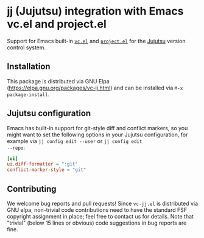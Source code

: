 * jj (Jujutsu) integration with Emacs vc.el and project.el

Support for Emacs built-in [[https://www.gnu.org/software/emacs/manual/html_node/emacs/Version-Control.html][=vc.el=]] and [[https://www.gnu.org/software/emacs/manual/html_node/emacs/Projects.html][=project.el=]] for the [[https://github.com/jj-vcs/jj][Jujutsu]]
version control system.

** Installation

This package is distributed via GNU Elpa
(https://elpa.gnu.org/packages/vc-jj.html) and can be installed via
=M-x package-install=.


** Jujutsu configuration

Emacs has built-in support for git-style diff and conflict markers, so
you might want to set the following options in your Jujutsu
configuration, for example via =jj config edit --user= or =jj config edit
--repo=:

#+begin_src toml
[ui]
ui.diff-formatter = ":git"
conflict-marker-style = "git"
#+end_src

** Contributing

We welcome bug reports and pull requests!  Since =vc-jj.el= is
distributed via GNU elpa, non-trivial code contributions need to have
the standard FSF copyright assignment in place; feel free to contact
us for details.  Note that "trivial" (below 15 lines or obvious) code
suggestions in bug reports are fine.
